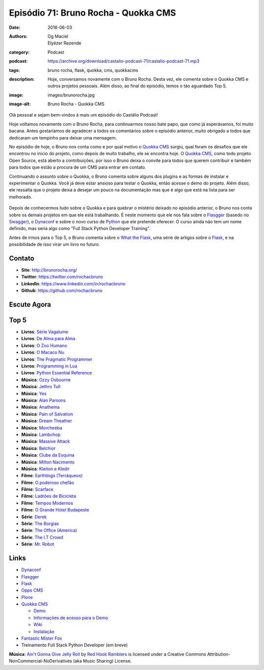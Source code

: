 Episódio 71: Bruno Rocha - Quokka CMS
#####################################
:date: 2016-06-03
:authors: Og Maciel, Elyézer Rezende
:category: Podcast
:podcast: https://archive.org/download/castalio-podcast-71/castalio-podcast-71.mp3
:tags: bruno rocha, flask, quokka, cms, quokkacms
:description: Hoje, conversamos novamente com o Bruno Rocha. Desta vez, ele
              comenta sobre o Quokka CMS e outros projetos pessoais. Além
              disso, ao final do episódio, temos o tão aguardado Top 5.
:image: images/brunorocha.jpg
:image-alt: Bruno Rocha - Quokka CMS

Olá pessoal e sejam bem-vindos à mais um episódio do Castálio Podcast!

Hoje voltamos novamente com o Bruno Rocha, para continuarmos nosso bate papo,
que como já esperávamos, foi muito bacana. Antes gostaríamos de agradecer a
todos os comentários sobre o episódio anterior, muito obrigado a todos que
dedicaram um tempinho para deixar uma mensagem.

.. more

No episódio de hoje, o Bruno nos conta como e por qual motivo o `Quokka CMS`_
surgiu, qual foram os desafios que ele encontrou no inicio do projeto, como
depois de muito trabalho, ele se encontra hoje. O `Quokka CMS`_, como todo
projeto Open Source, está aberto a contribuições, por isso o Bruno deixa o
convite para todos que querem contribuir e também para todos que estão a
procura de um CMS para entrar em contato.

Continuando o assunto sobre o Quokka, o Bruno comenta sobre alguns dos plugins
e as formas de instalar e experimentar o Quokka. Você já deve estar ansioso
para testar o Quokka, então acesse o demo do projeto. Além disso, ele ressalta
que o projeto deixa a desejar um pouco na documentação mas que é algo que está
na lista para ser melhorado.

.. figure:: {filename}/images/quokka.jpg
   :alt: Quokka
   :figclass: center-block

Depois de conhecermos tudo sobre o Quokka e para quebrar o mistério deixado no
episódio anterior, o Bruno nos conta sobre os demais projetos em que ele está
trabalhando. É neste momento que ele nos fala sobre o `Flasgger`_ (basedo no
`Swagger`_), o `Dynaconf`_ e sobre o novo curso de `Python`_ que ele pretende
oferecer. O curso ainda não tem um nome definido, mas seria algo como "Full
Stack Python Developer Training".

Antes de irmos para o Top 5, o Bruno comenta sobre o `What the Flask`_, uma
série de artigos sobre o `Flask`_, e na possibilidade de isso virar um livro no
futuro.

.. figure:: {filename}/images/bruno_rocha_ozzy_tattoo.jpg
   :alt: Bruno Rocha - Ozzy Tatoo
   :figclass: center-block

Contato
-------
* **Site**: http://brunorocha.org/
* **Twitter**: https://twitter.com/rochacbruno
* **LinkedIn**: https://www.linkedin.com/in/rochacbruno
* **Github**: https://github.com/rochacbruno

Escute Agora
------------

.. podcast:: castalio-podcast-71

Top 5
-----
* **Livros**: `Série Vagalume`_
* **Livros**: `De Alma para Alma`_
* **Livros**: `O Zoo Humano`_
* **Livros**: `O Macaco Nu`_
* **Livros**: `The Pragmatic Programmer`_
* **Livros**: `Programming in Lua`_
* **Livros**: `Python Essential Reference`_
* **Música**: `Ozzy Osbourne`_
* **Música**: `Jethro Tull`_
* **Música**: `Yes`_
* **Música**: `Alan Parsons`_
* **Música**: `Anathema`_
* **Música**: `Pain of Salvation`_
* **Música**: `Dream Theather`_
* **Música**: `Morcheeba`_
* **Música**: `Lambchop`_
* **Música**: `Massive Attack`_
* **Música**: `Belchior`_
* **Música**: `Clube da Esquina`_
* **Música**: `Milton Nacimento`_
* **Música**: `Kleiton e Kledir`_
* **Filme**: `Earthlings (Terráqueos)`_
* **Filme**: `O poderoso chefão`_
* **Filme**: `Scarface`_
* **Filme**: `Ladrões de Bicicleta`_
* **Filme**: `Tempos Modernos`_
* **Filme**: `O Grande Hotel Budapeste`_
* **Série**: `Derek`_
* **Série**: `The Borgias`_
* **Série**: `The Office (America)`_
* **Série**: `The I.T Crowd`_
* **Série**: `Mr. Robot`_

Links
-----
* `Dynaconf`_
* `Flasgger`_
* `Flask`_
* `Opps CMS`_
* `Plone`_
* `Quokka CMS`_

  * `Demo <http://demo.quokkaproject.org/>`_
  * `Informações de acesso para o Demo <https://github.com/rochacbruno/quokka/wiki#demo>`_
  * `Wiki <https://github.com/rochacbruno/quokka/wiki>`_
  * `Instalação <https://github.com/rochacbruno/quokka/wiki/installation>`_

* `Fantastic Mister Fox`_
* Treinamento Full Stack Python Developer (em breve)

.. class:: panel-body bg-info

        **Música**: `Ain't Gonna Give Jelly Roll`_ by `Red Hook Ramblers`_ is licensed under a Creative Commons Attribution-NonCommercial-NoDerivatives (aka Music Sharing) License.

.. Mentioned
.. _Dynaconf: https://github.com/rochacbruno/dynaconf
.. _Fantastic Mister Fox: http://www.imdb.com/title/tt0432283/
.. _Flasgger: https://github.com/rochacbruno/flasgger
.. _Flask: http://flask.pocoo.org/
.. _Opps CMS: https://github.com/opps/opps
.. _Plone: https://plone.org/
.. _Python: https://www.python.org/
.. _Quokka CMS: http://quokkaproject.org/
.. _Swagger: http://swagger.io/
.. _What the Flask: http://pythonclub.com.br/tag/what-the-flask.html

.. Top 5
.. _Série Vagalume: https://pt.wikipedia.org/wiki/Lista_de_volumes_da_S%C3%A9rie_Vaga-Lume
.. _De Alma para Alma: http://pt.slideshare.net/universalismocultura/huberto-rohden-de-alma-para-alma
.. _O Zoo Humano: https://www.goodreads.com/book/show/12936088-o-zoo-humano
.. _O Macaco Nu: https://www.goodreads.com/book/show/9062565-o-macaco-nu
.. _The Pragmatic Programmer: https://www.goodreads.com/book/show/4099.The_Pragmatic_Programmer
.. _Programming in Lua: https://www.goodreads.com/book/show/1332383.Programming_in_Lua
.. _Python Essential Reference: https://www.goodreads.com/book/show/80444.Python_Essential_Reference
.. _Ozzy Osbourne: http://www.last.fm/music/Ozzy+Osbourne
.. _Jethro Tull: http://www.last.fm/music/Jethro+Tull
.. _Yes: http://www.last.fm/music/Yes
.. _Alan Parsons: http://www.last.fm/music/Alan+Parsons
.. _Anathema: http://www.last.fm/music/Anathema
.. _Pain of Salvation: http://www.last.fm/music/Pain+of+Salvation
.. _Dream Theather: http://www.last.fm/music/Dream+Theater
.. _Morcheeba: http://www.last.fm/music/Morcheeba
.. _Lambchop: http://www.last.fm/music/Lambchop
.. _Massive Attack: http://www.last.fm/music/Massive+Attack
.. _Belchior: http://www.last.fm/music/Belchior
.. _Clube da Esquina: http://www.last.fm/music/Clube+da+Esquina
.. _Milton Nacimento: http://www.last.fm/music/Milton+Nascimento
.. _Kleiton e Kledir: http://www.last.fm/music/Kleiton+&+Kledir
.. _Earthlings (Terráqueos): http://www.terraqueos.org/
.. _O poderoso chefão: http://www.imdb.com/title/tt0068646/
.. _Scarface: http://www.imdb.com/title/tt0086250/
.. _Ladrões de Bicicleta: http://www.imdb.com/title/tt0040522/
.. _Tempos Modernos: http://www.imdb.com/title/tt0027977/
.. _O Grande Hotel Budapeste: http://www.imdb.com/title/tt2278388/
.. _Derek: http://www.imdb.com/title/tt2616280/
.. _The Borgias: http://www.imdb.com/title/tt1582457/
.. _The Office (America): http://www.imdb.com/title/tt0386676/
.. _The I.T Crowd: http://www.imdb.com/title/tt0487831/
.. _Mr. Robot: http://www.imdb.com/title/tt4158110/

.. Footer
.. _Ain't Gonna Give Jelly Roll: http://freemusicarchive.org/music/Red_Hook_Ramblers/Live__WFMU_on_Antique_Phonograph_Music_Program_with_MAC_Feb_8_2011/Red_Hook_Ramblers_-_12_-_Aint_Gonna_Give_Jelly_Roll
.. _Red Hook Ramblers: http://www.redhookramblers.com/
